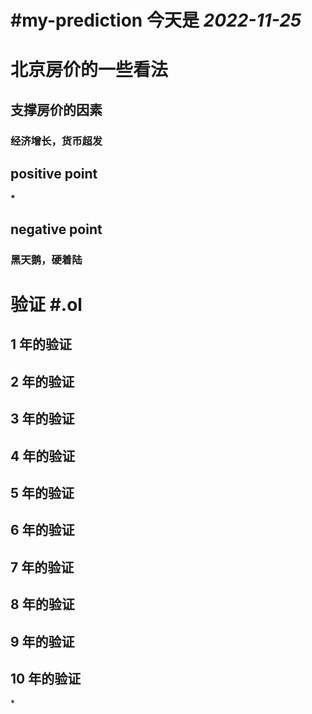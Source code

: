 #+tags: finance/realty,

* #my-prediction 今天是 [[2022-11-25]]
* 北京房价的一些看法
** 支撑房价的因素
*** 经济增长，货币超发
** positive point
***
** negative point
*** 黑天鹅，硬着陆
* 验证 #.ol
** 1 年的验证 
SCHEDULED: <2023-12-15 Fri>
** 2 年的验证 
SCHEDULED: <2024-12-15 Fri>
** 3 年的验证 
SCHEDULED: <2025-12-15 Fri>
** 4 年的验证 
SCHEDULED: <2026-12-15 Fri>
** 5 年的验证 
SCHEDULED: <2027-12-15 Fri>
** 6 年的验证 
SCHEDULED: <2028-12-15 Fri>
** 7 年的验证 
SCHEDULED: <2029-12-15 Fri>
** 8 年的验证 
SCHEDULED: <2030-12-15 Fri>
** 9 年的验证 
SCHEDULED: <2031-12-15 Fri>
** 10 年的验证 
SCHEDULED: <2032-12-15 Fri>
*